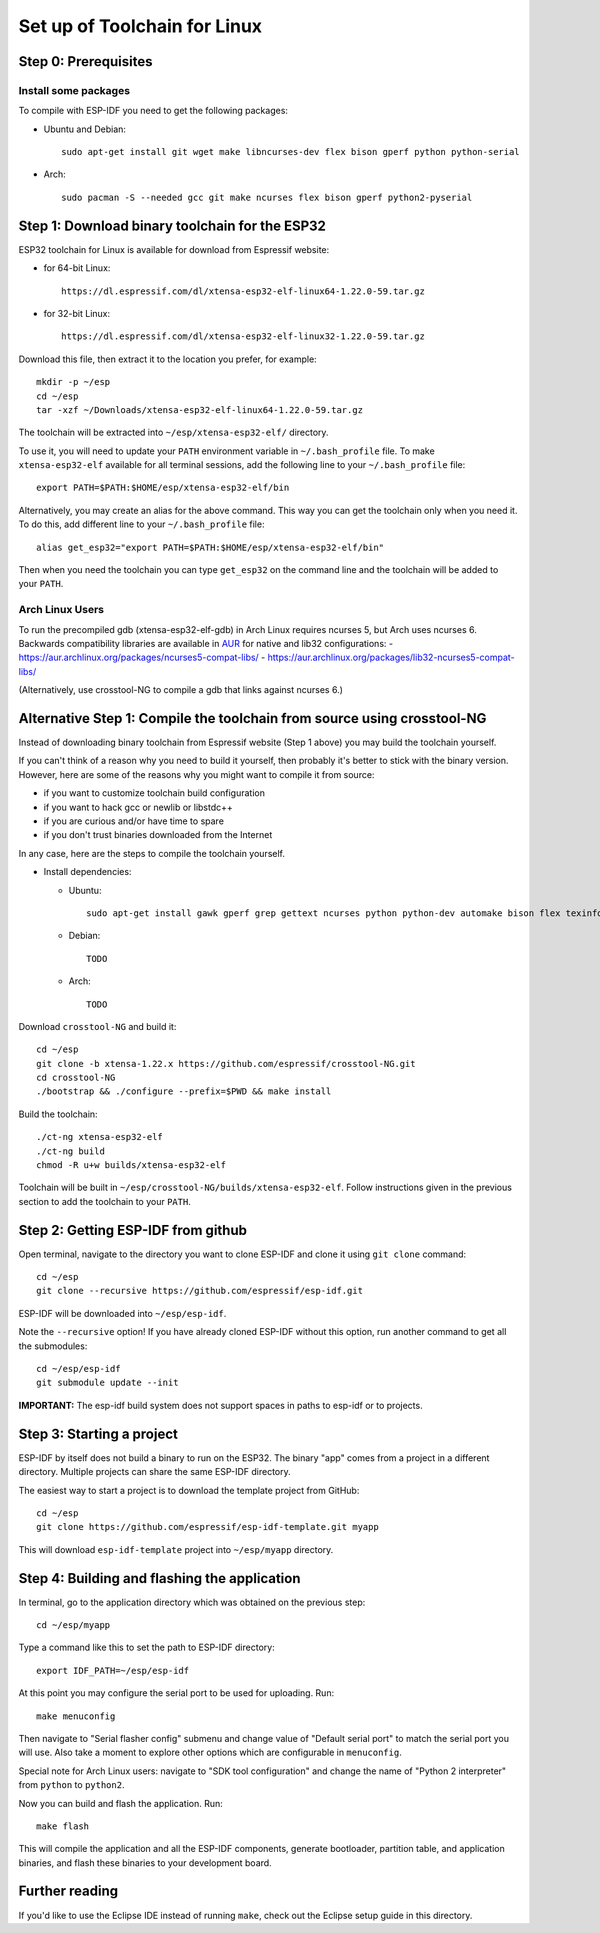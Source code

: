 Set up of Toolchain for Linux
*****************************

Step 0: Prerequisites
=====================

Install some packages
---------------------

To compile with ESP-IDF you need to get the following packages:

- Ubuntu and Debian::
    
    sudo apt-get install git wget make libncurses-dev flex bison gperf python python-serial 

- Arch::
    
    sudo pacman -S --needed gcc git make ncurses flex bison gperf python2-pyserial

Step 1: Download binary toolchain for the ESP32
==================================================

ESP32 toolchain for Linux is available for download from Espressif website:

- for 64-bit Linux::

    https://dl.espressif.com/dl/xtensa-esp32-elf-linux64-1.22.0-59.tar.gz

- for 32-bit Linux::

    https://dl.espressif.com/dl/xtensa-esp32-elf-linux32-1.22.0-59.tar.gz

Download this file, then extract it to the location you prefer, for example::

    mkdir -p ~/esp
    cd ~/esp
    tar -xzf ~/Downloads/xtensa-esp32-elf-linux64-1.22.0-59.tar.gz

The toolchain will be extracted into ``~/esp/xtensa-esp32-elf/`` directory.

To use it, you will need to update your ``PATH`` environment variable in ``~/.bash_profile`` file. To make ``xtensa-esp32-elf`` available for all terminal sessions, add the following line to your ``~/.bash_profile`` file::

    export PATH=$PATH:$HOME/esp/xtensa-esp32-elf/bin

Alternatively, you may create an alias for the above command. This way you can get the toolchain only when you need it. To do this, add different line to your ``~/.bash_profile`` file::

    alias get_esp32="export PATH=$PATH:$HOME/esp/xtensa-esp32-elf/bin"

Then when you need the toolchain you can type ``get_esp32`` on the command line and the toolchain will be added to your ``PATH``.

Arch Linux Users
----------------

To run the precompiled gdb (xtensa-esp32-elf-gdb) in Arch Linux requires ncurses 5, but Arch uses ncurses 6. Backwards compatibility libraries are available in AUR_ for native and lib32 configurations:
- https://aur.archlinux.org/packages/ncurses5-compat-libs/
- https://aur.archlinux.org/packages/lib32-ncurses5-compat-libs/

(Alternatively, use crosstool-NG to compile a gdb that links against ncurses 6.)


Alternative Step 1: Compile the toolchain from source using crosstool-NG
========================================================================

Instead of downloading binary toolchain from Espressif website (Step 1 above) you may build the toolchain yourself. 

If you can't think of a reason why you need to build it yourself, then probably it's better to stick with the binary version. However, here are some of the reasons why you might want to compile it from source:

- if you want to customize toolchain build configuration

- if you want to hack gcc or newlib or libstdc++

- if you are curious and/or have time to spare

- if you don't trust binaries downloaded from the Internet

In any case, here are the steps to compile the toolchain yourself.

- Install dependencies:

  - Ubuntu::

        sudo apt-get install gawk gperf grep gettext ncurses python python-dev automake bison flex texinfo help2man libtool

  - Debian::

        TODO

  - Arch::

        TODO

Download ``crosstool-NG`` and build it::

    cd ~/esp
    git clone -b xtensa-1.22.x https://github.com/espressif/crosstool-NG.git
    cd crosstool-NG
    ./bootstrap && ./configure --prefix=$PWD && make install

Build the toolchain::

    ./ct-ng xtensa-esp32-elf
    ./ct-ng build
    chmod -R u+w builds/xtensa-esp32-elf

Toolchain will be built in ``~/esp/crosstool-NG/builds/xtensa-esp32-elf``. Follow instructions given in the previous section to add the toolchain to your ``PATH``.

Step 2: Getting ESP-IDF from github
===================================

Open terminal, navigate to the directory you want to clone ESP-IDF and clone it using ``git clone`` command::

    cd ~/esp
    git clone --recursive https://github.com/espressif/esp-idf.git


ESP-IDF will be downloaded into ``~/esp/esp-idf``. 

Note the ``--recursive`` option! If you have already cloned ESP-IDF without this option, run another command to get all the submodules::

    cd ~/esp/esp-idf
    git submodule update --init

**IMPORTANT:** The esp-idf build system does not support spaces in paths to esp-idf or to projects.

Step 3: Starting a project
==========================

ESP-IDF by itself does not build a binary to run on the ESP32. The binary "app" comes from a project in a different directory. Multiple projects can share the same ESP-IDF directory.

The easiest way to start a project is to download the template project from GitHub::

    cd ~/esp
    git clone https://github.com/espressif/esp-idf-template.git myapp

This will download ``esp-idf-template`` project into ``~/esp/myapp`` directory.


Step 4: Building and flashing the application
=============================================

In terminal, go to the application directory which was obtained on the previous step::

    cd ~/esp/myapp

Type a command like this to set the path to ESP-IDF directory:: 

    export IDF_PATH=~/esp/esp-idf

At this point you may configure the serial port to be used for uploading. Run::

    make menuconfig

Then navigate to "Serial flasher config" submenu and change value of "Default serial port" to match the serial port you will use. Also take a moment to explore other options which are configurable in ``menuconfig``.

Special note for Arch Linux users: navigate to "SDK tool configuration" and change the name of "Python 2 interpreter" from ``python`` to ``python2``.

Now you can build and flash the application. Run::

    make flash

This will compile the application and all the ESP-IDF components, generate bootloader, partition table, and application binaries, and flash these binaries to your development board.

Further reading
===============

If you'd like to use the Eclipse IDE instead of running ``make``, check out the Eclipse setup guide in this directory.

.. _AUR: https://wiki.archlinux.org/index.php/Arch_User_Repository
